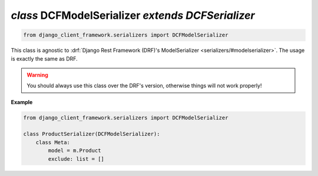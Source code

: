 .. _DCFModelSerializer:

`class` DCFModelSerializer `extends DCFSerializer`
=====================================================

.. code-block:: py

    from django_client_framework.serializers import DCFModelSerializer


This class is agnostic to :drf:`Django Rest Framework (DRF)'s ModelSerializer
<serializers/#modelserializer>`. The usage is exactly the same as DRF.

.. warning::

    You should always use this class over the DRF's version, otherwise things
    will not work properly!

**Example**

.. code-block:: py

    from django_client_framework.serializers import DCFModelSerializer

    class ProductSerializer(DCFModelSerializer):
        class Meta:
            model = m.Product
            exclude: list = []


